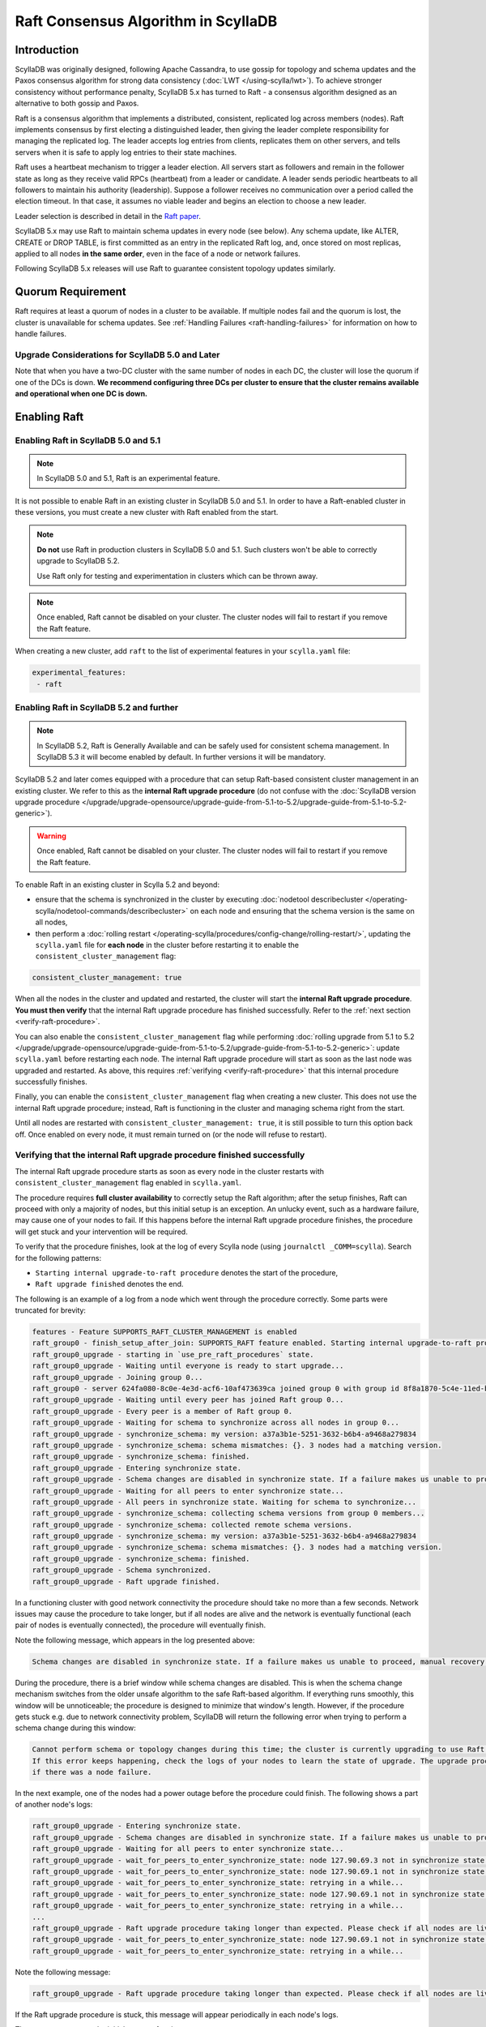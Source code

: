 =========================================
Raft Consensus Algorithm in ScyllaDB
=========================================

Introduction
--------------
ScyllaDB was originally designed, following Apache Cassandra, to use gossip for topology and schema updates and the Paxos consensus algorithm for
strong data consistency (:doc:`LWT </using-scylla/lwt>`). To achieve stronger consistency without performance penalty, ScyllaDB 5.x has turned to Raft - a consensus algorithm designed as an alternative to both gossip and Paxos.

Raft is a consensus algorithm that implements a distributed, consistent, replicated log across members (nodes). Raft implements consensus by first electing a distinguished leader, then giving the leader complete responsibility for managing the replicated log. The leader accepts log entries from clients, replicates them on other servers, and tells servers when it is safe to apply log entries to their state machines.

Raft uses a heartbeat mechanism to trigger a leader election. All servers start as followers and remain in the follower state as long as they receive valid RPCs (heartbeat) from a leader or candidate. A leader sends periodic heartbeats to all followers to maintain his authority (leadership). Suppose a follower receives no communication over a period called the election timeout. In that case, it assumes no viable leader and begins an election to choose a new leader.

Leader selection is described in detail in the `Raft paper <https://raft.github.io/raft.pdf>`_.

ScyllaDB 5.x may use Raft to maintain schema updates in every node (see below). Any schema update, like ALTER, CREATE or DROP TABLE, is first committed as an entry in the replicated Raft log, and, once stored on most replicas, applied to all nodes **in the same order**, even in the face of a node or network failures.

Following ScyllaDB 5.x releases will use Raft to guarantee consistent topology updates similarly.

.. _raft-quorum-requirement:

Quorum Requirement
-------------------

Raft requires at least a quorum of nodes in a cluster to be available. If multiple nodes fail
and the quorum is lost, the cluster is unavailable for schema updates. See :ref:`Handling Failures <raft-handling-failures>`
for information on how to handle failures.


Upgrade Considerations for ScyllaDB 5.0 and Later
==================================================

Note that when you have a two-DC cluster with the same number of nodes in each DC, the cluster will lose the quorum if one
of the DCs is down.
**We recommend configuring three DCs per cluster to ensure that the cluster remains available and operational when one DC is down.**

Enabling Raft
---------------

Enabling Raft in ScyllaDB 5.0 and 5.1
=====================================

.. note::
  In ScyllaDB 5.0 and 5.1, Raft is an experimental feature.

It is not possible to enable Raft in an existing cluster in ScyllaDB 5.0 and 5.1.
In order to have a Raft-enabled cluster in these versions, you must create a new cluster with Raft enabled from the start.

.. note::

   **Do not** use Raft in production clusters in ScyllaDB 5.0 and 5.1. Such clusters won't be able to correctly upgrade to ScyllaDB 5.2.

   Use Raft only for testing and experimentation in clusters which can be thrown away.

.. note::
    Once enabled, Raft cannot be disabled on your cluster. The cluster nodes will fail to restart if you remove the Raft feature.

When creating a new cluster, add ``raft`` to the list of experimental features in your ``scylla.yaml`` file:

.. code-block:: yaml

    experimental_features:
     - raft

.. _enabling-raft-existing-cluster:

Enabling Raft in ScyllaDB 5.2 and further
=========================================

.. TODO include enterprise versions in this documentation

.. note::
  In ScyllaDB 5.2, Raft is Generally Available and can be safely used for consistent schema management.
  In ScyllaDB 5.3 it will become enabled by default.
  In further versions it will be mandatory.

ScyllaDB 5.2 and later comes equipped with a procedure that can setup Raft-based consistent cluster management in an existing cluster. We refer to this as the **internal Raft upgrade procedure** (do not confuse with the :doc:`ScyllaDB version upgrade procedure </upgrade/upgrade-opensource/upgrade-guide-from-5.1-to-5.2/upgrade-guide-from-5.1-to-5.2-generic>`).

.. warning::
    Once enabled, Raft cannot be disabled on your cluster. The cluster nodes will fail to restart if you remove the Raft feature.

To enable Raft in an existing cluster in Scylla 5.2 and beyond:

* ensure that the schema is synchronized in the cluster by executing :doc:`nodetool describecluster </operating-scylla/nodetool-commands/describecluster>` on each node and ensuring that the schema version is the same on all nodes,
* then perform a :doc:`rolling restart </operating-scylla/procedures/config-change/rolling-restart/>`, updating the ``scylla.yaml`` file for **each node** in the cluster before restarting it to enable the ``consistent_cluster_management`` flag:

.. code-block:: yaml

   consistent_cluster_management: true

When all the nodes in the cluster and updated and restarted, the cluster will start the **internal Raft upgrade procedure**.
**You must then verify** that the internal Raft upgrade procedure has finished successfully. Refer to the :ref:`next section <verify-raft-procedure>`.

You can also enable the ``consistent_cluster_management`` flag while performing :doc:`rolling upgrade from 5.1 to 5.2 </upgrade/upgrade-opensource/upgrade-guide-from-5.1-to-5.2/upgrade-guide-from-5.1-to-5.2-generic>`: update ``scylla.yaml`` before restarting each node. The internal Raft upgrade procedure will start as soon as the last node was upgraded and restarted. As above, this requires :ref:`verifying <verify-raft-procedure>` that this internal procedure successfully finishes.

Finally, you can enable the ``consistent_cluster_management`` flag when creating a new cluster. This does not use the internal Raft upgrade procedure; instead, Raft is functioning in the cluster and managing schema right from the start.

Until all nodes are restarted with ``consistent_cluster_management: true``, it is still possible to turn this option back off. Once enabled on every node, it must remain turned on (or the node will refuse to restart).

.. _verify-raft-procedure:

Verifying that the internal Raft upgrade procedure finished successfully
========================================================================

.. versionadded:: 5.2

The internal Raft upgrade procedure starts as soon as every node in the cluster restarts with ``consistent_cluster_management`` flag enabled in ``scylla.yaml``.

.. TODO: update the above sentence once 5.3 and later are released.

The procedure requires **full cluster availability** to correctly setup the Raft algorithm; after the setup finishes, Raft can proceed with only a majority of nodes, but this initial setup is an exception.
An unlucky event, such as a hardware failure, may cause one of your nodes to fail. If this happens before the internal Raft upgrade procedure finishes, the procedure will get stuck and your intervention will be required.

To verify that the procedure finishes, look at the log of every Scylla node (using ``journalctl _COMM=scylla``). Search for the following patterns:

* ``Starting internal upgrade-to-raft procedure`` denotes the start of the procedure,
* ``Raft upgrade finished`` denotes the end.

The following is an example of a log from a node which went through the procedure correctly. Some parts were truncated for brevity:

.. code-block:: console

    features - Feature SUPPORTS_RAFT_CLUSTER_MANAGEMENT is enabled
    raft_group0 - finish_setup_after_join: SUPPORTS_RAFT feature enabled. Starting internal upgrade-to-raft procedure.
    raft_group0_upgrade - starting in `use_pre_raft_procedures` state.
    raft_group0_upgrade - Waiting until everyone is ready to start upgrade...
    raft_group0_upgrade - Joining group 0...
    raft_group0 - server 624fa080-8c0e-4e3d-acf6-10af473639ca joined group 0 with group id 8f8a1870-5c4e-11ed-bb13-fe59693a23c9
    raft_group0_upgrade - Waiting until every peer has joined Raft group 0...
    raft_group0_upgrade - Every peer is a member of Raft group 0.
    raft_group0_upgrade - Waiting for schema to synchronize across all nodes in group 0...
    raft_group0_upgrade - synchronize_schema: my version: a37a3b1e-5251-3632-b6b4-a9468a279834
    raft_group0_upgrade - synchronize_schema: schema mismatches: {}. 3 nodes had a matching version.
    raft_group0_upgrade - synchronize_schema: finished.
    raft_group0_upgrade - Entering synchronize state.
    raft_group0_upgrade - Schema changes are disabled in synchronize state. If a failure makes us unable to proceed, manual recovery will be required.
    raft_group0_upgrade - Waiting for all peers to enter synchronize state...
    raft_group0_upgrade - All peers in synchronize state. Waiting for schema to synchronize...
    raft_group0_upgrade - synchronize_schema: collecting schema versions from group 0 members...
    raft_group0_upgrade - synchronize_schema: collected remote schema versions.
    raft_group0_upgrade - synchronize_schema: my version: a37a3b1e-5251-3632-b6b4-a9468a279834
    raft_group0_upgrade - synchronize_schema: schema mismatches: {}. 3 nodes had a matching version.
    raft_group0_upgrade - synchronize_schema: finished.
    raft_group0_upgrade - Schema synchronized.
    raft_group0_upgrade - Raft upgrade finished.

In a functioning cluster with good network connectivity the procedure should take no more than a few seconds.
Network issues may cause the procedure to take longer, but if all nodes are alive and the network is eventually functional (each pair of nodes is eventually connected), the procedure will eventually finish.

Note the following message, which appears in the log presented above:

.. code-block:: console

    Schema changes are disabled in synchronize state. If a failure makes us unable to proceed, manual recovery will be required.

During the procedure, there is a brief window while schema changes are disabled. This is when the schema change mechanism switches from the older unsafe algorithm to the safe Raft-based algorithm. If everything runs smoothly, this window will be unnoticeable; the procedure is designed to minimize that window's length. However, if the procedure gets stuck e.g. due to network connectivity problem, ScyllaDB will return the following error when trying to perform a schema change during this window:

.. code-block:: console

    Cannot perform schema or topology changes during this time; the cluster is currently upgrading to use Raft for schema operations.
    If this error keeps happening, check the logs of your nodes to learn the state of upgrade. The upgrade procedure may get stuck
    if there was a node failure.

In the next example, one of the nodes had a power outage before the procedure could finish. The following shows a part of another node's logs:

.. code-block:: console

    raft_group0_upgrade - Entering synchronize state.
    raft_group0_upgrade - Schema changes are disabled in synchronize state. If a failure makes us unable to proceed, manual recovery will be required.
    raft_group0_upgrade - Waiting for all peers to enter synchronize state...
    raft_group0_upgrade - wait_for_peers_to_enter_synchronize_state: node 127.90.69.3 not in synchronize state yet...
    raft_group0_upgrade - wait_for_peers_to_enter_synchronize_state: node 127.90.69.1 not in synchronize state yet...
    raft_group0_upgrade - wait_for_peers_to_enter_synchronize_state: retrying in a while...
    raft_group0_upgrade - wait_for_peers_to_enter_synchronize_state: node 127.90.69.1 not in synchronize state yet...
    raft_group0_upgrade - wait_for_peers_to_enter_synchronize_state: retrying in a while...
    ...
    raft_group0_upgrade - Raft upgrade procedure taking longer than expected. Please check if all nodes are live and the network is healthy. If the upgrade procedure does not progress even though the cluster is healthy, try performing a rolling restart of the cluster. If that doesn 't help or some nodes are dead and irrecoverable, manual recovery may be required. Consult the relevant documentation.
    raft_group0_upgrade - wait_for_peers_to_enter_synchronize_state: node 127.90.69.1 not in synchronize state yet...
    raft_group0_upgrade - wait_for_peers_to_enter_synchronize_state: retrying in a while...

.. TODO: the 'Consult the relevant documentation' message must be updated to point to this doc.

Note the following message:

.. code-block:: console

    raft_group0_upgrade - Raft upgrade procedure taking longer than expected. Please check if all nodes are live and the network is healthy. If the upgrade procedure does not progress even though the cluster is healthy, try performing a rolling restart of the cluster. If that doesn 't help or some nodes are dead and irrecoverable, manual recovery may be required. Consult the relevant documentation.

If the Raft upgrade procedure is stuck, this message will appear periodically in each node's logs.

The message suggests the initial course of action:

* Check if all nodes are alive.
* If a node is down but can be restarted, restart it.
* If all nodes are alive, ensure that the network is healthy: that every node is reachable from every other node.
* If all nodes are alive and the network is healthy, perform a :doc:`rolling restart </operating-scylla/procedures/config-change/rolling-restart/>` of the cluster.

One of the reasons why the procedure may get stuck is a pre-existing problem in schema definitions which causes schema to be unable to synchronize in the cluster. The procedure cannot proceed unless it ensures that schema is synchronized.
If **all nodes are alive and the network is healthy**, you performed a rolling restart, but the issue still persists, contact `ScyllaDB support <https://www.scylladb.com/product/support/>`_ for assistance.

If some nodes are **dead and irrecoverable**, you'll need to perform a manual recovery procedure. Consult :ref:`the section about Raft recovery <recover-raft-procedure>`.


Verifying that Raft is enabled
===============================

.. versionadded:: 5.2

You can verify that Raft is enabled on your cluster by performing the following query on each node:

.. code-block:: sql

   cqlsh> SELECT * FROM system.scylla_local WHERE key = 'group0_upgrade_state';

The query should return:

   .. code-block:: console

     key                  | value
    ----------------------+--------------------------
     group0_upgrade_state | use_post_raft_procedures

    (1 rows)

on every node.

If the query returns 0 rows, or ``value`` is ``synchronize`` or ``use_pre_raft_procedures``, it means that the cluster is in the middle of the internal Raft upgrade procedure; consult the :ref:`relevant section <verify-raft-procedure>`.

If ``value`` is ``recovery``, it means that the cluster is in the middle of the manual recovery procedure. The procedure must be finished. Consult :ref:`the section about Raft recovery <recover-raft-procedure>`.

If ``value`` is anything else, it might mean data corruption or a mistake when performing the manual recovery procedure. The value will be treated as if it was equal to ``recovery`` when the node is restarted.

.. _raft-schema-changes:

Safe Schema Changes with Raft
-------------------------------
In ScyllaDB, schema is based on :doc:`Data Definition Language (DDL) </cql/ddl>`. In earlier ScyllaDB versions, schema changes were tracked via the gossip protocol, which might lead to schema conflicts if the updates are happening concurrently.

Implementing Raft eliminates schema conflicts and allows full automation of DDL changes under any conditions, as long as a quorum
of nodes in the cluster is available. The following examples illustrate how Raft provides the solution to problems with schema changes.

* A network partition may lead to a split-brain case, where each subset of nodes has a different version of the schema.

     With Raft, after a network split, the majority of the cluster can continue performing schema changes, while the minority needs to wait until it can rejoin the majority. Data manipulation statements on the minority can continue unaffected, provided the :ref:`quorum requirement <raft-quorum-requirement>` is satisfied.

* Two or more conflicting schema updates are happening at the same time. For example, two different columns with the same definition are simultaneously added to the cluster. There is no effective way to resolve the conflict - the cluster will employ the schema with the most recent timestamp, but changes related to the shadowed table will be lost.

     With Raft, concurrent schema changes are safe.



In summary, Raft makes schema changes safe, but it requires that a quorum of nodes in the cluster is available.


.. _raft-handling-failures:

Handling Failures
------------------
Raft requires a quorum of nodes in a cluster to be available. If one or more nodes are down, but the quorum is live, reads, writes,
and schema updates proceed unaffected.
When the node that was down is up again, it first contacts the cluster to fetch the latest schema and then starts serving queries.

The following examples show the recovery actions depending on the number of nodes and DCs in your cluster.

Examples
=========

.. list-table:: Cluster A: 1 datacenter, 3 nodes
   :widths: 20 40 40
   :header-rows: 1

   * - Failure
     - Consequence
     - Action to take
   * - 1 node
     - Schema updates are possible and safe.
     - Try restarting the node. If the node is dead, :doc:`replace it with a new node </operating-scylla/procedures/cluster-management/replace-dead-node/>`.
   * - 2 nodes
     - Data is available for reads and writes, schema changes are impossible.
     - Restart at least 1 of the 2 nodes that are down to regain quorum. If you can’t recover at least 1 of the 2 nodes, consult the :ref:`manual Raft recovery section <recover-raft-procedure>`.

.. list-table:: Cluster B: 2 datacenters, 6  nodes (3 nodes per DC)
   :widths: 20 40 40
   :header-rows: 1

   * - Failure
     - Consequence
     - Action to take
   * - 1-2 nodes
     - Schema updates are possible and safe.
     - Try restarting the node(s). If the node is dead, :doc:`replace it with a new node </operating-scylla/procedures/cluster-management/replace-dead-node/>`.
   * - 3 nodes
     - Data is available for reads and writes, schema changes are impossible.
     - Restart 1 of the 3 nodes that are down to regain quorum. If you can’t recover at least 1 of the 3 failed nodes, consult the :ref:`manual Raft recovery section <recover-raft-procedure>`.
   * - 1DC
     - Data is available for reads and writes, schema changes are impossible.
     - When the DCs come back online, restart the nodes. If the DC fails to come back online and the nodes are lost, consult the :ref:`manual Raft recovery section <recover-raft-procedure>`.


.. list-table:: Cluster C: 3 datacenter, 9  nodes (3 nodes per DC)
   :widths: 20 40 40
   :header-rows: 1

   * - Failure
     - Consequence
     - Action to take
   * - 1-4 nodes
     - Schema updates are possible and safe.
     - Try restarting the nodes. If the nodes are dead, :doc:`replace them with new nodes </operating-scylla/procedures/cluster-management/replace-dead-node-or-more/>`.
   * - 1 DC
     - Schema updates are possible and safe.
     - When the DC comes back online, try restarting the nodes in the cluster. If the nodes are dead, :doc:`add 3 new nodes in a new region </operating-scylla/procedures/cluster-management/add-dc-to-existing-dc/>`.
   * - 2 DCs
     - Data is available for reads and writes, schema changes are impossible.
     - When the DCs come back online, restart the nodes. If at least one DC fails to come back online and the nodes are lost, consult the :ref:`manual Raft recovery section <recover-raft-procedure>`.

.. _recover-raft-procedure:

Raft manual recovery procedure
==============================

.. versionadded:: 5.2

The manual Raft recovery procedure applies to the following situations:

* :ref:`The internal Raft upgrade procedure <verify-raft-procedure>` got stuck because one of your nodes failed in the middle of the procedure and is irrecoverable,
* or the cluster was running Raft but a majority of nodes (e.g. 2 our of 3) failed and are irrecoverable. Raft cannot progress unless a majority of nodes is available.

.. warning::

   Perform the manual recovery procedure **only** if you're dealing with **irrecoverable** nodes. If it is possible to restart your nodes, do that instead of manual recovery.

.. note::

   Before proceeding, make sure that the irrecoverable nodes are truly dead, and not, for example, temporarily partitioned away due to a network failure. If it is possible for the 'dead' nodes to come back to life, they might communicate and interfere with the recovery procedure and cause unpredictable problems.

   If you have no means of ensuring that these irrecoverable nodes won't come back to life and communicate with the rest of the cluster, setup firewall rules or otherwise isolate your alive nodes to reject any communication attempts from these dead nodes.

During the manual recovery procedure you'll enter a special ``RECOVERY`` mode, remove all faulty nodes (using the standard :doc:`node removal procedure </operating-scylla/procedures/cluster-management/remove-node/>`), delete the internal Raft data, and restart the cluster. This will cause the cluster to perform the internal Raft upgrade procedure again, initializing the Raft algorithm from scratch. The manual recovery procedure is applicable both to clusters which were not running Raft in the past and then had Raft enabled, and to clusters which were bootstrapped using Raft.

.. note::

   Entering ``RECOVERY`` mode requires a node restart. Restarting an additional node while some nodes are already dead may lead to unavailability of data queries (assuming that you haven't lost it already). For example, if you're using the standard RF=3, CL=QUORUM setup, and you're recovering from a stuck of upgrade procedure because one of your nodes is dead, restarting another node will cause temporary data query unavailability (until the node finishes restarting). Prepare your service for downtime before proceeding.

#. Perform the following query on **every alive node** in the cluster, using e.g. ``cqlsh``:

   .. code-block:: cql

        cqlsh> UPDATE system.scylla_local SET value = 'recovery' WHERE key = 'group0_upgrade_state';

#. Perform a :doc:`rolling restart </operating-scylla/procedures/config-change/rolling-restart/>` of your alive nodes.

#. Verify that all the nodes have entered ``RECOVERY`` mode when restarting; look for one of the following messages in their logs:

    .. code-block:: console

        group0_client - RECOVERY mode.
        raft_group0 - setup_group0: Raft RECOVERY mode, skipping group 0 setup.
        raft_group0_upgrade - RECOVERY mode. Not attempting upgrade.

#. Remove all your dead nodes using the :doc:`node removal procedure </operating-scylla/procedures/cluster-management/remove-node/>`.

#. Remove existing Raft cluster data by performing the following queries on **every alive node** in the cluster, using e.g. ``cqlsh``:

   .. code-block:: cql

        cqlsh> TRUNCATE TABLE system.discovery;
        cqlsh> TRUNCATE TABLE system.group0_history;
        cqlsh> DELETE value FROM system.scylla_local WHERE key = 'raft_group0_id';

#. Make sure that schema is synchronized in the cluster by executing :doc:`nodetool describecluster </operating-scylla/nodetool-commands/describecluster>` on each node and verifying that the schema version is the same on all nodes.

#. We can now leave ``RECOVERY`` mode. On **every alive node**, perform the following query:

   .. code-block:: cql

        cqlsh> DELETE FROM system.scylla_local WHERE key = 'group0_upgrade_state';

#. Perform a :doc:`rolling restart </operating-scylla/procedures/config-change/rolling-restart/>` of your alive nodes.

#. The Raft upgrade procedure will start anew. :ref:`Verify <verify-raft-procedure>` that it finishes successfully.

.. _raft-learn-more:

Learn More About Raft
----------------------
* `The Raft Consensus Algorithm <https://raft.github.io/>`_
* `Achieving NoSQL Database Consistency with Raft in ScyllaDB <https://www.scylladb.com/tech-talk/achieving-nosql-database-consistency-with-raft-in-scylla/>`_ - A tech talk by Konstantin Osipov
* `Making Schema Changes Safe with Raft <https://www.scylladb.com/presentations/making-schema-changes-safe-with-raft/>`_ - A Scylla Summit talk by Konstantin Osipov (register for access)
* `The Future of Consensus in ScyllaDB 5.0 and Beyond <https://www.scylladb.com/presentations/the-future-of-consensus-in-scylladb-5-0-and-beyond/>`_ - A Scylla Summit talk by Tomasz Grabiec (register for access)


